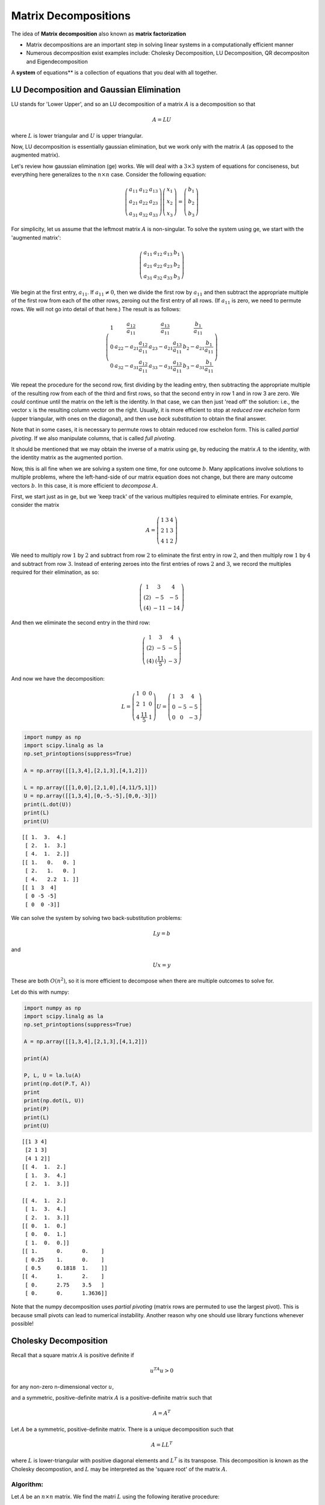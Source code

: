 .. linear algebra

***********************   
Matrix Decompositions
***********************

The idea of **Matrix decomposition** also known as **matrix factorization**

* Matrix decompositions are an important step in solving linear systems in a computationally efficient manner
* Numerous decomposition exist examples include: Cholesky Decomposition, LU Decomposition, QR decompositon and Eigendecomposition

A **system** of equations** is a collection of equations that you deal with all together.
  

LU Decomposition and Gaussian Elimination
=============================================

LU stands for 'Lower Upper', and so an LU decomposition of a matrix
:math:`A` is a decomposition so that

.. math:: A= LU

where :math:`L` is lower triangular and :math:`U` is upper triangular.

Now, LU decomposition is essentially gaussian elimination, but we work
only with the matrix :math:`A` (as opposed to the augmented matrix).

Let's review how gaussian elimination (ge) works. We will deal with a
:math:`3\times 3` system of equations for conciseness, but everything
here generalizes to the :math:`n\times n` case. Consider the following
equation:

.. math:: \left(\begin{matrix}a_{11}&a_{12} & a_{13}\\a_{21}&a_{22}&a_{23}\\a_{31}&a_{32}&a_{33}\end{matrix}\right)\left(\begin{matrix}x_1\\x_2\\x_3\end{matrix}\right) = \left(\begin{matrix}b_1\\b_2\\b_3\end{matrix}\right)

For simplicity, let us assume that the leftmost matrix :math:`A` is
non-singular. To solve the system using ge, we start with the 'augmented
matrix':

.. math:: \left(\begin{array}{ccc|c}a_{11}&a_{12} & a_{13}& b_1 \\a_{21}&a_{22}&a_{23}&b_2\\a_{31}&a_{32}&a_{33}&b_3\end{array}\right)

We begin at the first entry, :math:`a_{11}`. If :math:`a_{11} \neq 0`,
then we divide the first row by :math:`a_{11}` and then subtract the
appropriate multiple of the first row from each of the other rows,
zeroing out the first entry of all rows. (If :math:`a_{11}` is zero, we
need to permute rows. We will not go into detail of that here.) The
result is as follows:

.. math::

   \left(\begin{array}{ccc|c}
   1 & \frac{a_{12}}{a_{11}} & \frac{a_{13}}{a_{11}} & \frac{b_1}{a_{11}} \\
   0 & a_{22} - a_{21}\frac{a_{12}}{a_{11}} & a_{23} - a_{21}\frac{a_{13}}{a_{11}}  & b_2 - a_{21}\frac{b_1}{a_{11}}\\
   0&a_{32}-a_{31}\frac{a_{12}}{a_{11}} & a_{33} - a_{31}\frac{a_{13}}{a_{11}}  &b_3- a_{31}\frac{b_1}{a_{11}}\end{array}\right)

We repeat the procedure for the second row, first dividing by the
leading entry, then subtracting the appropriate multiple of the
resulting row from each of the third and first rows, so that the second
entry in row 1 and in row 3 are zero. We *could* continue until the
matrix on the left is the identity. In that case, we can then just 'read
off' the solution: i.e., the vector :math:`x` is the resulting column
vector on the right. Usually, it is more efficient to stop at *reduced
row eschelon* form (upper triangular, with ones on the diagonal), and
then use *back substitution* to obtain the final answer.

Note that in some cases, it is necessary to permute rows to obtain
reduced row eschelon form. This is called *partial pivoting*. If we also
manipulate columns, that is called *full pivoting*.

It should be mentioned that we may obtain the inverse of a matrix using
ge, by reducing the matrix :math:`A` to the identity, with the identity
matrix as the augmented portion.

Now, this is all fine when we are solving a system one time, for one
outcome :math:`b`. Many applications involve solutions to multiple
problems, where the left-hand-side of our matrix equation does not
change, but there are many outcome vectors :math:`b`. In this case, it
is more efficient to *decompose* :math:`A`.

First, we start just as in ge, but we 'keep track' of the various
multiples required to eliminate entries. For example, consider the
matrix

.. math::

   A = \left(\begin{matrix} 1 & 3 & 4 \\
                              2& 1& 3\\
                              4&1&2
                              \end{matrix}\right)

We need to multiply row :math:`1` by :math:`2` and subtract from row
:math:`2` to eliminate the first entry in row :math:`2`, and then
multiply row :math:`1` by :math:`4` and subtract from row :math:`3`.
Instead of entering zeroes into the first entries of rows :math:`2` and
:math:`3`, we record the multiples required for their elimination, as
so:

.. math::

   \left(\begin{matrix} 1 & 3 & 4 \\
                              (2)& -5 & -5\\
                              (4)&-11&-14
                              \end{matrix}\right)

And then we eliminate the second entry in the third row:

.. math::

   \left(\begin{matrix} 1 & 3 & 4 \\
                              (2)& -5 & -5\\
                              (4)&(\frac{11}{5})&-3
                              \end{matrix}\right)

And now we have the decomposition:

.. math::

   L= \left(\begin{matrix} 1 & 0 & 0 \\
                              2& 1 & 0\\
                              4&\frac{11}5&1
                              \end{matrix}\right)
                             U = \left(\begin{matrix} 1 & 3 & 4 \\
                              0& -5 & -5\\
                              0&0&-3
                              \end{matrix}\right)

.. code:: python

    import numpy as np
    import scipy.linalg as la
    np.set_printoptions(suppress=True) 
    
    A = np.array([[1,3,4],[2,1,3],[4,1,2]])
    
    L = np.array([[1,0,0],[2,1,0],[4,11/5,1]])
    U = np.array([[1,3,4],[0,-5,-5],[0,0,-3]])
    print(L.dot(U))
    print(L)
    print(U)


.. parsed-literal::

    [[ 1.  3.  4.]
     [ 2.  1.  3.]
     [ 4.  1.  2.]]
    [[ 1.   0.   0. ]
     [ 2.   1.   0. ]
     [ 4.   2.2  1. ]]
    [[ 1  3  4]
     [ 0 -5 -5]
     [ 0  0 -3]]


We can solve the system by solving two back-substitution problems:

.. math:: Ly = b

and

.. math:: Ux=y

These are both :math:`O(n^2)`, so it is more efficient to decompose when
there are multiple outcomes to solve for.

Let do this with numpy:

.. code:: python

    import numpy as np
    import scipy.linalg as la
    np.set_printoptions(suppress=True) 
    
    A = np.array([[1,3,4],[2,1,3],[4,1,2]])
    
    print(A)
    
    P, L, U = la.lu(A)
    print(np.dot(P.T, A))
    print
    print(np.dot(L, U))
    print(P)
    print(L)
    print(U)


.. parsed-literal::

    [[1 3 4]
     [2 1 3]
     [4 1 2]]
    [[ 4.  1.  2.]
     [ 1.  3.  4.]
     [ 2.  1.  3.]]
    
    [[ 4.  1.  2.]
     [ 1.  3.  4.]
     [ 2.  1.  3.]]
    [[ 0.  1.  0.]
     [ 0.  0.  1.]
     [ 1.  0.  0.]]
    [[ 1.      0.      0.    ]
     [ 0.25    1.      0.    ]
     [ 0.5     0.1818  1.    ]]
    [[ 4.      1.      2.    ]
     [ 0.      2.75    3.5   ]
     [ 0.      0.      1.3636]]


Note that the numpy decomposition uses *partial pivoting* (matrix rows
are permuted to use the largest pivot). This is because small pivots can
lead to numerical instability. Another reason why one should use library
functions whenever possible!

Cholesky Decomposition
=========================

Recall that a square matrix :math:`A` is positive definite if

.. math:: u^TA u > 0

for any non-zero n-dimensional vector :math:`u`,

and a symmetric, positive-definite matrix :math:`A` is a
positive-definite matrix such that

.. math:: A = A^T

Let :math:`A` be a symmetric, positive-definite matrix. There is a
unique decomposition such that

.. math:: A = L L^T

where :math:`L` is lower-triangular with positive diagonal elements and
:math:`L^T` is its transpose. This decomposition is known as the
Cholesky decompostion, and :math:`L` may be interpreted as the 'square
root' of the matrix :math:`A`.

Algorithm:
--------------

Let :math:`A` be an :math:`n\times n` matrix. We find the matri
:math:`L` using the following iterative procedure:

.. math::

   A = \left(\begin{matrix}a_{11}&A_{12}\\A_{12}&A_{22}\end{matrix}\right) =
   \left(\begin{matrix}\ell_{11}&0\\
   L_{12}&L_{22}\end{matrix}\right)
   \left(\begin{matrix}\ell_{11}&L_{12}\\0&L_{22}\end{matrix}\right)

1.) Let :math:`\ell_{11} = \sqrt{a_{11}}`

2.) :math:`L_{12} = \frac{1}{\ell_{11}}A_{12}`

3.) Solve :math:`A_{22} - L_{12}L_{12}^T = L_{22}L_{22}^T` for
:math:`L_{22}`

Example:
~~~~~~~~

.. math:: A = \left(\begin{matrix}1&3&5\\3&13&23\\5&23&42\end{matrix}\right)

.. math:: \ell_{11} = \sqrt{a_{11}} = 1

.. math:: L_{12} = \frac{1}{\ell_{11}} A_{12} = A_{12}

:math:`\begin{eqnarray*} A_{22} - L_{12}L_{12}^T &=& \left(\begin{matrix}13&23\\23&42\end{matrix}\right) - \left(\begin{matrix}9&15\\15&25\end{matrix}\right)\\ &=& \left(\begin{matrix}4&8\\8&17\end{matrix}\right)\\ &=& \left(\begin{matrix}2&0\\4&\ell_{33}\end{matrix}\right) \left(\begin{matrix}2&4\\0&\ell_{33}\end{matrix}\right)\\ &=& \left(\begin{matrix}4&8\\8&16+\ell_{33}^2\end{matrix}\right) \end{eqnarray*}`

And so we conclude that :math:`\ell_{33}=1`.

This yields the decomposition:

.. math::

   \left(\begin{matrix}1&3&5\\3&13&23\\5&23&42\end{matrix}\right) = 
   \left(\begin{matrix}1&0&0\\3&2&0\\5&4&1\end{matrix}\right)\left(\begin{matrix}1&3&5\\0&2&4\\0&0&1\end{matrix}\right)

Now, with numpy:

.. code:: python

    A = np.array([[1,3,5],[3,13,23],[5,23,42]])
    L = la.cholesky(A)
    print(np.dot(L.T, L))
    
    print(L)
    print(A)


.. parsed-literal::

    [[  1.   3.   5.]
     [  3.  13.  23.]
     [  5.  23.  42.]]
    [[ 1.  3.  5.]
     [ 0.  2.  4.]
     [ 0.  0.  1.]]
    [[ 1  3  5]
     [ 3 13 23]
     [ 5 23 42]]


Cholesky decomposition is about twice as fast as LU decomposition
(though both scale as :math:`n^3`).


QR decompositon
==================

As with the previous decompositions, :math:`QR` decomposition is a
method to write a matrix :math:`A` as the product of two matrices of
simpler form. In this case, we want:

.. math::  A= QR

where :math:`Q` is an :math:`m\times n` matrix with :math:`Q Q^T = I`
(i.e. :math:`Q` is *orthogonal*) and :math:`R` is an :math:`n\times n`
upper-triangular matrix.

This is a form of the Gram-Schmidt orthogonalization of the columns
of :math:`A`. The G-S algorithm itself is unstable, so various other
methods have been developed to compute the QR decomposition.

The first :math:`k` columns of :math:`Q` are an orthonormal basis for
the column space of the first :math:`k` columns of :math:`A`.

Iterative QR decomposition is often used in the computation of
eigenvalues.

Eigendecomposition
======================

Let :math:`A` be an :math:`n \times n` matrix and :math:`\mathbf{x}`
be an :math:`n \times 1` nonzero vector. An **eigenvalue** of
:math:`A` is a number :math:`\lambda` such that

.. math::

   A \boldsymbol{x} = \lambda \boldsymbol{x}


A vector :math:`\mathbf{x}` satisfying this equation is called an **eigenvector** associated with :math:`\lambda`


>>> a = np.diag((1, 2, 3))
>>> a
array([[1, 0, 0],
       [0, 2, 0],
       [0, 0, 3]])
>>> w,v = np.linalg.eig(a)
>>> w;v
array([ 1.,  2.,  3.])
array([[ 1.,  0.,  0.],
       [ 0.,  1.,  0.],
       [ 0.,  0.,  1.]])

Eigenvectors and eigenvalues are important mathematical identities that play many roles across a range of disciplines


Singular Values
===================

For any :math:`m\times n` matrix :math:`A`, we define its *singular
values* to be the square root of the eigenvalues of :math:`A^TA`. These
are well-defined as :math:`A^TA` is always symmetric, positive-definite,
so its eigenvalues are real and positive. Singular values are important
properties of a matrix. Geometrically, a matrix :math:`A` maps the unit
sphere in :math:`\mathbb{R}^n` to an ellipse. The singular values are
the lengths of the semi-axes.

Singular values also provide a measure of the *stabilty* of a matrix.
We'll revisit this in the end of the lecture.


Singular Value Decomposition
================================

Another important matrix decomposition is singular value decomposition
or SVD. For any :math:`m\times n` matrix :math:`A`, we may write:

.. math:: A= UDV

where :math:`U` is a unitary (orthogonal in the real case)
:math:`m\times m` matrix, :math:`D` is a rectangular, diagonal
:math:`m\times n` matrix with diagonal entries :math:`d_1,...,d_m` all
non-negative. :math:`V` is a unitary (orthogonal) :math:`n\times n`
matrix. SVD is used in principle component analysis and in the
computation of the Moore-Penrose pseudo-inverse.


PCA and SVD
================

   * :download:`./slides/pca_svd.pdf`
   * :download:`./notebooks/svd-as-recommender.ipynb`

For a more in-depth resourse see:

`SciPy's official tutorial on Linear
algebra <http://docs.scipy.org/doc/scipy/reference/tutorial/linalg.html>`_
